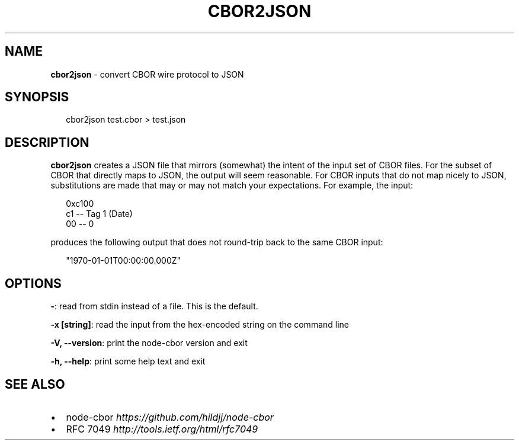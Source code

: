 .TH "CBOR2JSON" "1" "April 2016" "" ""
.SH "NAME"
\fBcbor2json\fR \- convert CBOR wire protocol to JSON
.SH SYNOPSIS
.P
.RS 2
.nf
cbor2json test\.cbor > test\.json
.fi
.RE
.SH DESCRIPTION
.P
\fBcbor2json\fP creates a JSON file that mirrors (somewhat) the intent of the input
set of CBOR files\.  For the subset of CBOR that directly maps to JSON, the
output will seem reasonable\.  For CBOR inputs that do not map nicely to JSON,
substitutions are made that may or may not match your expectations\.  For
example, the input:
.P
.RS 2
.nf
0xc100
  c1                \-\- Tag 1 (Date)
    00              \-\- 0
.fi
.RE
.P
produces the following output that does not round\-trip back to the same CBOR
input:
.P
.RS 2
.nf
"1970\-01\-01T00:00:00\.000Z"
.fi
.RE
.SH OPTIONS
.P
\fB\-\fP: read from stdin instead of a file\.  This is the default\.
.P
\fB\-x [string]\fP: read the input from the hex\-encoded string on the command line
.P
\fB\-V, \-\-version\fP: print the node\-cbor version and exit
.P
\fB\-h, \-\-help\fP: print some help text and exit
.SH SEE ALSO
.RS 0
.IP \(bu 2
node\-cbor \fIhttps://github\.com/hildjj/node\-cbor\fR
.IP \(bu 2
RFC 7049 \fIhttp://tools\.ietf\.org/html/rfc7049\fR

.RE

